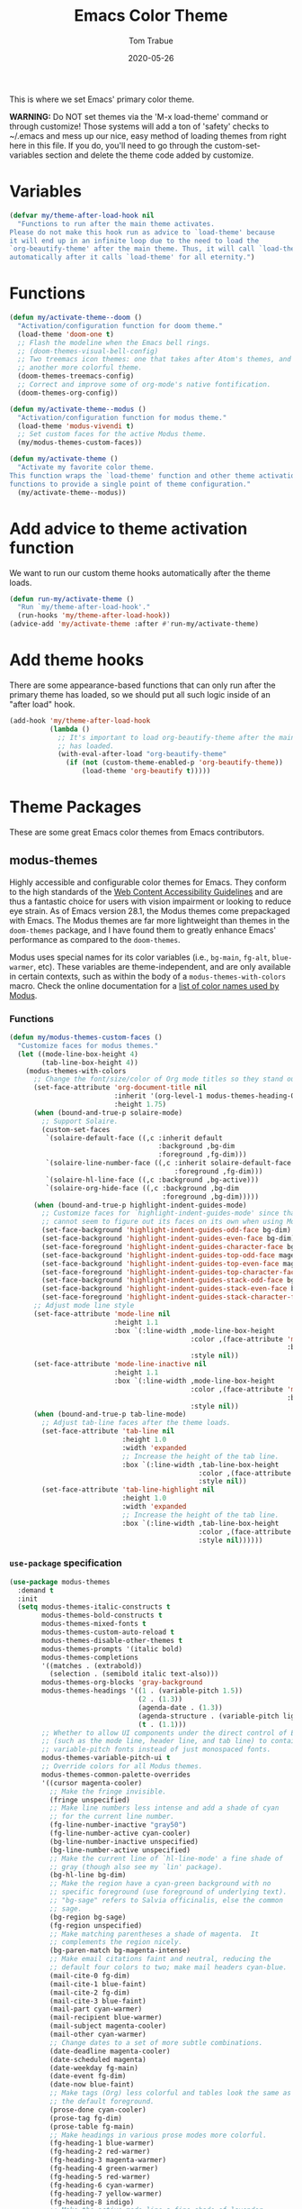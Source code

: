 #+TITLE:  Emacs Color Theme
#+AUTHOR: Tom Trabue
#+EMAIL:  tom.trabue@gmail.com
#+DATE:   2020-05-26
#+TAGS:   color colors theme
#+STARTUP: fold

This is where we set Emacs' primary color theme.

*WARNING:* Do NOT set themes via the 'M-x load-theme' command or through
customize! Those systems will add a ton of 'safety' checks to ~/.emacs and mess
up our nice, easy method of loading themes from right here in this file. If you
do, you'll need to go through the custom-set-variables section and delete the
theme code added by customize.

* Variables
#+begin_src emacs-lisp
  (defvar my/theme-after-load-hook nil
    "Functions to run after the main theme activates.
  Please do not make this hook run as advice to `load-theme' because
  it will end up in an infinite loop due to the need to load the
  `org-beautify-theme' after the main theme. Thus, it will call `load-theme'
  automatically after it calls `load-theme' for all eternity.")
#+end_src

* Functions
#+begin_src emacs-lisp
  (defun my/activate-theme--doom ()
    "Activation/configuration function for doom theme."
    (load-theme 'doom-one t)
    ;; Flash the modeline when the Emacs bell rings.
    ;; (doom-themes-visual-bell-config)
    ;; Two treemacs icon themes: one that takes after Atom's themes, and
    ;; another more colorful theme.
    (doom-themes-treemacs-config)
    ;; Correct and improve some of org-mode's native fontification.
    (doom-themes-org-config))

  (defun my/activate-theme--modus ()
    "Activation/configuration function for modus theme."
    (load-theme 'modus-vivendi t)
    ;; Set custom faces for the active Modus theme.
    (my/modus-themes-custom-faces))

  (defun my/activate-theme ()
    "Activate my favorite color theme.
  This function wraps the `load-theme' function and other theme activation
  functions to provide a single point of theme configuration."
    (my/activate-theme--modus))
#+end_src

* Add advice to theme activation function
We want to run our custom theme hooks automatically after the theme loads.

#+begin_src emacs-lisp
  (defun run-my/activate-theme ()
    "Run `my/theme-after-load-hook'."
    (run-hooks 'my/theme-after-load-hook))
  (advice-add 'my/activate-theme :after #'run-my/activate-theme)
#+end_src

* Add theme hooks
There are some appearance-based functions that can only run after the primary
theme has loaded, so we should put all such logic inside of an "after load"
hook.

#+begin_src emacs-lisp
  (add-hook 'my/theme-after-load-hook
            (lambda ()
              ;; It's important to load org-beautify-theme after the main theme
              ;; has loaded.
              (with-eval-after-load "org-beautify-theme"
                (if (not (custom-theme-enabled-p 'org-beautify-theme))
                    (load-theme 'org-beautify t)))))
#+end_src

* Theme Packages
These are some great Emacs color themes from Emacs contributors.

** modus-themes
Highly accessible and configurable color themes for Emacs. They conform to the
high standards of the [[https://www.w3.org/WAI/standards-guidelines/wcag/][Web Content Accessibility Guidelines]] and are thus a
fantastic choice for users with vision impairment or looking to reduce eye
strain. As of Emacs version 28.1, the Modus themes come prepackaged with
Emacs. The Modus themes are far more lightweight than themes in the
=doom-themes= package, and I have found them to greatly enhance Emacs'
performance as compared to the =doom-themes=.

Modus uses special names for its color variables (i.e., =bg-main=, =fg-alt=,
=blue-warmer=, etc). These variables are theme-independent, and are only
available in certain contexts, such as within the body of a
=modus-themes-with-colors= macro. Check the online documentation for a [[https://protesilaos.com/emacs/modus-themes-colors][list of
color names used by Modus]].

*** Functions
#+begin_src emacs-lisp
  (defun my/modus-themes-custom-faces ()
    "Customize faces for modus themes."
    (let ((mode-line-box-height 4)
          (tab-line-box-height 4))
      (modus-themes-with-colors
        ;; Change the font/size/color of Org mode titles so they stand out more.
        (set-face-attribute 'org-document-title nil
                            :inherit '(org-level-1 modus-themes-heading-0)
                            :height 1.75)
        (when (bound-and-true-p solaire-mode)
          ;; Support Solaire.
          (custom-set-faces
           `(solaire-default-face ((,c :inherit default
                                       :background ,bg-dim
                                       :foreground ,fg-dim)))
           `(solaire-line-number-face ((,c :inherit solaire-default-face
                                           :foreground ,fg-dim)))
           `(solaire-hl-line-face ((,c :background ,bg-active)))
           `(solaire-org-hide-face ((,c :background ,bg-dim
                                        :foreground ,bg-dim)))))
        (when (bound-and-true-p highlight-indent-guides-mode)
          ;; Customize faces for `highlight-indent-guides-mode' since that mode
          ;; cannot seem to figure out its faces on its own when using Modus themes.
          (set-face-background 'highlight-indent-guides-odd-face bg-dim)
          (set-face-background 'highlight-indent-guides-even-face bg-dim)
          (set-face-foreground 'highlight-indent-guides-character-face bg-dim)
          (set-face-background 'highlight-indent-guides-top-odd-face magenta-faint)
          (set-face-background 'highlight-indent-guides-top-even-face magenta-faint)
          (set-face-foreground 'highlight-indent-guides-top-character-face magenta-faint)
          (set-face-background 'highlight-indent-guides-stack-odd-face bg-lavender)
          (set-face-background 'highlight-indent-guides-stack-even-face bg-lavender)
          (set-face-foreground 'highlight-indent-guides-stack-character-face bg-lavender))
        ;; Adjust mode line style
        (set-face-attribute 'mode-line nil
                            :height 1.1
                            :box `(:line-width ,mode-line-box-height
                                               :color ,(face-attribute 'mode-line
                                                                       :background)
                                               :style nil))
        (set-face-attribute 'mode-line-inactive nil
                            :height 1.1
                            :box `(:line-width ,mode-line-box-height
                                               :color ,(face-attribute 'mode-line-inactive
                                                                       :background)
                                               :style nil))
        (when (bound-and-true-p tab-line-mode)
          ;; Adjust tab-line faces after the theme loads.
          (set-face-attribute 'tab-line nil
                              :height 1.0
                              :width 'expanded
                              ;; Increase the height of the tab line.
                              :box `(:line-width ,tab-line-box-height
                                                 :color ,(face-attribute 'tab-line :background)
                                                 :style nil))
          (set-face-attribute 'tab-line-highlight nil
                              :height 1.0
                              :width 'expanded
                              ;; Increase the height of the tab line.
                              :box `(:line-width ,tab-line-box-height
                                                 :color ,(face-attribute 'highlight :background)
                                                 :style nil))))))
#+end_src

*** =use-package= specification

#+begin_src emacs-lisp
  (use-package modus-themes
    :demand t
    :init
    (setq modus-themes-italic-constructs t
          modus-themes-bold-constructs t
          modus-themes-mixed-fonts t
          modus-themes-custom-auto-reload t
          modus-themes-disable-other-themes t
          modus-themes-prompts '(italic bold)
          modus-themes-completions
          '((matches . (extrabold))
            (selection . (semibold italic text-also)))
          modus-themes-org-blocks 'gray-background
          modus-themes-headings '((1 . (variable-pitch 1.5))
                                  (2 . (1.3))
                                  (agenda-date . (1.3))
                                  (agenda-structure . (variable-pitch light 1.8))
                                  (t . (1.1)))
          ;; Whether to allow UI components under the direct control of Emacs
          ;; (such as the mode line, header line, and tab line) to contain
          ;; variable-pitch fonts instead of just monospaced fonts.
          modus-themes-variable-pitch-ui t
          ;; Override colors for all Modus themes.
          modus-themes-common-palette-overrides
          '((cursor magenta-cooler)
            ;; Make the fringe invisible.
            (fringe unspecified)
            ;; Make line numbers less intense and add a shade of cyan
            ;; for the current line number.
            (fg-line-number-inactive "gray50")
            (fg-line-number-active cyan-cooler)
            (bg-line-number-inactive unspecified)
            (bg-line-number-active unspecified)
            ;; Make the current line of `hl-line-mode' a fine shade of
            ;; gray (though also see my `lin' package).
            (bg-hl-line bg-dim)
            ;; Make the region have a cyan-green background with no
            ;; specific foreground (use foreground of underlying text).
            ;; "bg-sage" refers to Salvia officinalis, else the common
            ;; sage.
            (bg-region bg-sage)
            (fg-region unspecified)
            ;; Make matching parentheses a shade of magenta.  It
            ;; complements the region nicely.
            (bg-paren-match bg-magenta-intense)
            ;; Make email citations faint and neutral, reducing the
            ;; default four colors to two; make mail headers cyan-blue.
            (mail-cite-0 fg-dim)
            (mail-cite-1 blue-faint)
            (mail-cite-2 fg-dim)
            (mail-cite-3 blue-faint)
            (mail-part cyan-warmer)
            (mail-recipient blue-warmer)
            (mail-subject magenta-cooler)
            (mail-other cyan-warmer)
            ;; Change dates to a set of more subtle combinations.
            (date-deadline magenta-cooler)
            (date-scheduled magenta)
            (date-weekday fg-main)
            (date-event fg-dim)
            (date-now blue-faint)
            ;; Make tags (Org) less colorful and tables look the same as
            ;; the default foreground.
            (prose-done cyan-cooler)
            (prose-tag fg-dim)
            (prose-table fg-main)
            ;; Make headings in various prose modes more colorful.
            (fg-heading-1 blue-warmer)
            (fg-heading-2 red-warmer)
            (fg-heading-3 magenta-warmer)
            (fg-heading-4 green-warmer)
            (fg-heading-5 red-warmer)
            (fg-heading-6 cyan-warmer)
            (fg-heading-7 yellow-warmer)
            (fg-heading-8 indigo)
            ;; Make the active mode line a fine shade of lavender
            ;; (purple) and tone down the gray of the inactive mode
            ;; lines.
            (bg-mode-line-active bg-lavender)
            (border-mode-line-active bg-lavender)
            (bg-mode-line-inactive bg-dim)
            (border-mode-line-inactive bg-inactive)
            ;; Make the prompts a shade of magenta, to fit in nicely with
            ;; the overall blue-cyan-purple style of the other overrides.
            ;; Add a nuanced background as well.
            (bg-prompt bg-magenta-nuanced)
            (fg-prompt magenta-cooler)
            ;; Tweak some more constructs for stylistic constistency.
            (name blue-warmer)
            (identifier magenta-faint)
            (keybind magenta-cooler)
            (accent-0 magenta-cooler)
            (accent-1 cyan-cooler)
            (accent-2 blue-warmer)
            (accent-3 red-cooler)))
    (add-hook 'modus-themes-after-load-theme-hook #'my/modus-themes-custom-faces)
    :config
    (my/activate-theme))
#+end_src

** doom-themes
This is a /huge/ collection of Emacs themes contributed by the very gracious
creator of Doom Emacs and several others.

*NOTE:* Enabling one of the =doom-themes= can /greatly/ degrade Emacs'
performance, especially when combined with =doom-modeline=! I highly recommend
using a simpler theme. It's worth taking the UI hit for the sake of a
buttery-smooth editing experience.

#+begin_src emacs-lisp
  (use-package doom-themes
    ;; Currently using `modus-themes' for performance reasons.
    :disabled
    :after all-the-icons
    :demand t
    :custom
    ;; Enable bold fonts
    (doom-themes-enable-bold t)
    ;; Enable italic fonts
    (doom-themes-enable-italic t)
    ;; A more colorful theme for Treemacs that leverages all-the-icons.
    (doom-themes-treemacs-theme "doom-colors")
    :config
    (my/activate-theme))
#+end_src

* theme-magic
This package applies your Emacs theme to the rest of Linux. It. Is. Awesome.

It also depends on =pywal=, so make sure that you have it installed on
your =PATH=. =pywal= is a Python package, so installing it is easy:

#+begin_src shell :tangle no
  python3 -m pip install --user --upgrade pywal
#+end_src

** =use-package= specification
#+begin_src emacs-lisp
  (use-package theme-magic
    ;; Not currently used.
    :disabled
    :config
    ;; This global minor mode automatically updates your Linux theme
    ;; whenever Emacs' theme changes.
    (theme-magic-export-theme-mode))
#+end_src
